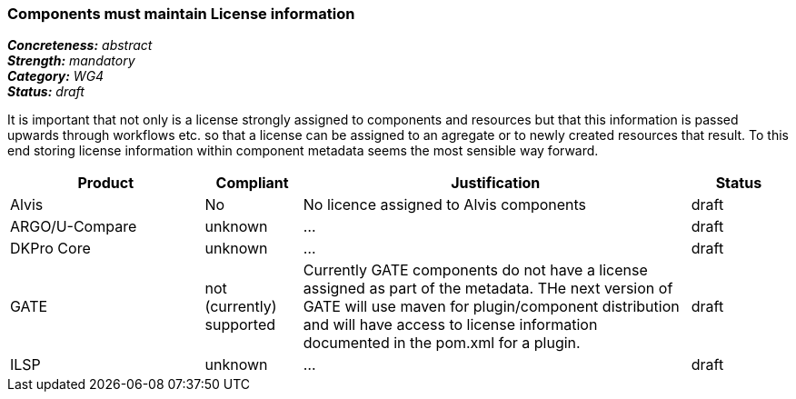 === Components must maintain License information

[%hardbreaks]
[small]#*_Concreteness:_* __abstract__#
[small]#*_Strength:_*     __mandatory__#
[small]#*_Category:_*     __WG4__#
[small]#*_Status:_*       __draft__#

It is important that not only is a license strongly assigned to components and resources but that this information is passed upwards through workflows etc. so that a license can be assigned to an agregate or to newly created resources that result.
To this end storing license information within component metadata seems the most sensible way forward.

[cols="2,1,4,1"]
|====
|Product|Compliant|Justification|Status

| Alvis
| No
| No licence assigned to Alvis components
| draft

| ARGO/U-Compare
| unknown
| ...
| draft

| DKPro Core
| unknown
| ...
| draft

| GATE
| not (currently) supported
| Currently GATE components do not have a license assigned as part of the metadata. THe next version of GATE will use maven for plugin/component distribution and will have access to license information documented in the pom.xml for a plugin.
| draft

| ILSP
| unknown
| ...
| draft
|====
